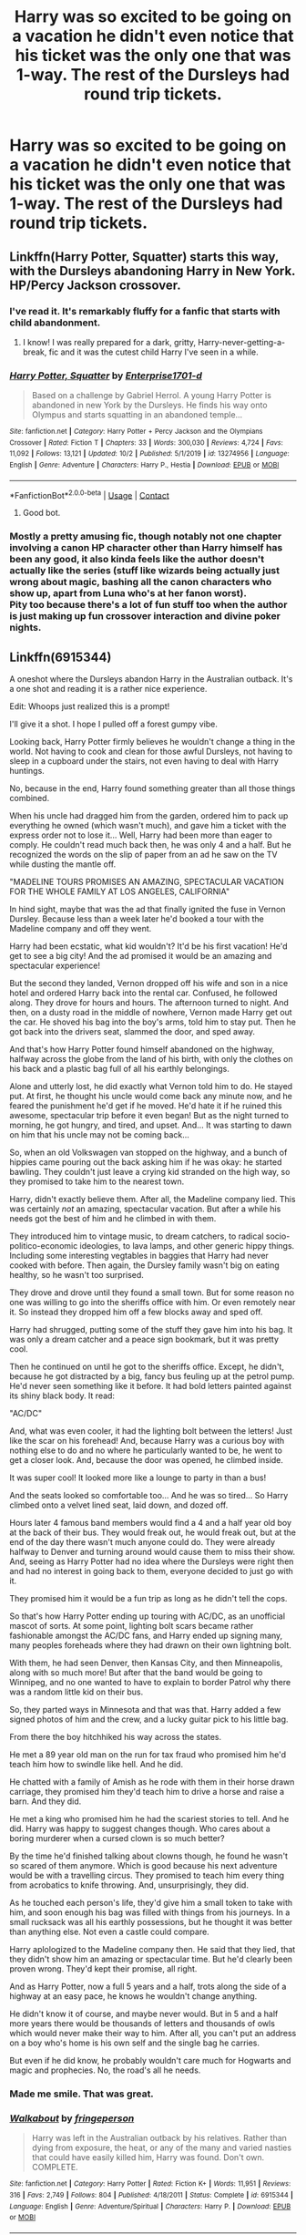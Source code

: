 #+TITLE: Harry was so excited to be going on a vacation he didn't even notice that his ticket was the only one that was 1-way. The rest of the Dursleys had round trip tickets.

* Harry was so excited to be going on a vacation he didn't even notice that his ticket was the only one that was 1-way. The rest of the Dursleys had round trip tickets.
:PROPERTIES:
:Author: Vercalos
:Score: 283
:DateUnix: 1603335023.0
:DateShort: 2020-Oct-22
:FlairText: Prompt
:END:

** Linkffn(Harry Potter, Squatter) starts this way, with the Dursleys abandoning Harry in New York. HP/Percy Jackson crossover.
:PROPERTIES:
:Author: rohan62442
:Score: 121
:DateUnix: 1603340992.0
:DateShort: 2020-Oct-22
:END:

*** I've read it. It's remarkably fluffy for a fanfic that starts with child abandonment.
:PROPERTIES:
:Author: Vercalos
:Score: 79
:DateUnix: 1603348096.0
:DateShort: 2020-Oct-22
:END:

**** I know! I was really prepared for a dark, gritty, Harry-never-getting-a-break, fic and it was the cutest child Harry I've seen in a while.
:PROPERTIES:
:Author: Miqdad_Suleman
:Score: 33
:DateUnix: 1603371938.0
:DateShort: 2020-Oct-22
:END:


*** [[https://www.fanfiction.net/s/13274956/1/][*/Harry Potter, Squatter/*]] by [[https://www.fanfiction.net/u/143877/Enterprise1701-d][/Enterprise1701-d/]]

#+begin_quote
  Based on a challenge by Gabriel Herrol. A young Harry Potter is abandoned in new York by the Dursleys. He finds his way onto Olympus and starts squatting in an abandoned temple...
#+end_quote

^{/Site/:} ^{fanfiction.net} ^{*|*} ^{/Category/:} ^{Harry} ^{Potter} ^{+} ^{Percy} ^{Jackson} ^{and} ^{the} ^{Olympians} ^{Crossover} ^{*|*} ^{/Rated/:} ^{Fiction} ^{T} ^{*|*} ^{/Chapters/:} ^{33} ^{*|*} ^{/Words/:} ^{300,030} ^{*|*} ^{/Reviews/:} ^{4,724} ^{*|*} ^{/Favs/:} ^{11,092} ^{*|*} ^{/Follows/:} ^{13,121} ^{*|*} ^{/Updated/:} ^{10/2} ^{*|*} ^{/Published/:} ^{5/1/2019} ^{*|*} ^{/id/:} ^{13274956} ^{*|*} ^{/Language/:} ^{English} ^{*|*} ^{/Genre/:} ^{Adventure} ^{*|*} ^{/Characters/:} ^{Harry} ^{P.,} ^{Hestia} ^{*|*} ^{/Download/:} ^{[[http://www.ff2ebook.com/old/ffn-bot/index.php?id=13274956&source=ff&filetype=epub][EPUB]]} ^{or} ^{[[http://www.ff2ebook.com/old/ffn-bot/index.php?id=13274956&source=ff&filetype=mobi][MOBI]]}

--------------

*FanfictionBot*^{2.0.0-beta} | [[https://github.com/FanfictionBot/reddit-ffn-bot/wiki/Usage][Usage]] | [[https://www.reddit.com/message/compose?to=tusing][Contact]]
:PROPERTIES:
:Author: FanfictionBot
:Score: 47
:DateUnix: 1603341018.0
:DateShort: 2020-Oct-22
:END:

**** Good bot.
:PROPERTIES:
:Author: Cauldr0n-Cake
:Score: 30
:DateUnix: 1603350663.0
:DateShort: 2020-Oct-22
:END:


*** Mostly a pretty amusing fic, though notably not one chapter involving a canon HP character other than Harry himself has been any good, it also kinda feels like the author doesn't actually like the series (stuff like wizards being actually just wrong about magic, bashing all the canon characters who show up, apart from Luna who's at her fanon worst).\\
Pity too because there's a lot of fun stuff too when the author is just making up fun crossover interaction and divine poker nights.
:PROPERTIES:
:Author: Electric999999
:Score: 0
:DateUnix: 1603416188.0
:DateShort: 2020-Oct-23
:END:


** Linkffn(6915344)

A oneshot where the Dursleys abandon Harry in the Australian outback. It's a one shot and reading it is a rather nice experience.

Edit: Whoops just realized this is a prompt!

I'll give it a shot. I hope I pulled off a forest gumpy vibe.

Looking back, Harry Potter firmly believes he wouldn't change a thing in the world. Not having to cook and clean for those awful Dursleys, not having to sleep in a cupboard under the stairs, not even having to deal with Harry huntings.

No, because in the end, Harry found something greater than all those things combined.

When his uncle had dragged him from the garden, ordered him to pack up everything he owned (which wasn't much), and gave him a ticket with the express order not to lose it... Well, Harry had been more than eager to comply. He couldn't read much back then, he was only 4 and a half. But he recognized the words on the slip of paper from an ad he saw on the TV while dusting the mantle off.

"MADELINE TOURS PROMISES AN AMAZING, SPECTACULAR VACATION FOR THE WHOLE FAMILY AT LOS ANGELES, CALIFORNIA"

In hind sight, maybe that was the ad that finally ignited the fuse in Vernon Dursley. Because less than a week later he'd booked a tour with the Madeline company and off they went.

Harry had been ecstatic, what kid wouldn't? It'd be his first vacation! He'd get to see a big city! And the ad promised it would be an amazing and spectacular experience!

But the second they landed, Vernon dropped off his wife and son in a nice hotel and ordered Harry back into the rental car. Confused, he followed along. They drove for hours and hours. The afternoon turned to night. And then, on a dusty road in the middle of nowhere, Vernon made Harry get out the car. He shoved his bag into the boy's arms, told him to stay put. Then he got back into the drivers seat, slammed the door, and sped away.

And that's how Harry Potter found himself abandoned on the highway, halfway across the globe from the land of his birth, with only the clothes on his back and a plastic bag full of all his earthly belongings.

Alone and utterly lost, he did exactly what Vernon told him to do. He stayed put. At first, he thought his uncle would come back any minute now, and he feared the punishment he'd get if he moved. He'd hate it if he ruined this awesome, spectacular trip before it even began! But as the night turned to morning, he got hungry, and tired, and upset. And... It was starting to dawn on him that his uncle may not be coming back...

So, when an old Volkswagen van stopped on the highway, and a bunch of hippies came pouring out the back asking him if he was okay: he started bawling. They couldn't just leave a crying kid stranded on the high way, so they promised to take him to the nearest town.

Harry, didn't exactly believe them. After all, the Madeline company lied. This was certainly /not/ an amazing, spectacular vacation. But after a while his needs got the best of him and he climbed in with them.

They introduced him to vintage music, to dream catchers, to radical socio-politico-economic ideologies, to lava lamps, and other generic hippy things. Including some interesting vegtables in baggies that Harry had never cooked with before. Then again, the Dursley family wasn't big on eating healthy, so he wasn't too surprised.

They drove and drove until they found a small town. But for some reason no one was willing to go into the sheriffs office with him. Or even remotely near it. So instead they dropped him off a few blocks away and sped off.

Harry had shrugged, putting some of the stuff they gave him into his bag. It was only a dream catcher and a peace sign bookmark, but it was pretty cool.

Then he continued on until he got to the sheriffs office. Except, he didn't, because he got distracted by a big, fancy bus feuling up at the petrol pump. He'd never seen something like it before. It had bold letters painted against its shiny black body. It read:

"AC/DC"

And, what was even cooler, it had the lighting bolt between the letters! Just like the scar on his forehead! And, because Harry was a curious boy with nothing else to do and no where he particularly wanted to be, he went to get a closer look. And, because the door was opened, he climbed inside.

It was super cool! It looked more like a lounge to party in than a bus!

And the seats looked so comfortable too... And he was so tired... So Harry climbed onto a velvet lined seat, laid down, and dozed off.

Hours later 4 famous band members would find a 4 and a half year old boy at the back of their bus. They would freak out, he would freak out, but at the end of the day there wasn't much anyone could do. They were already halfway to Denver and turning around would cause them to miss their show. And, seeing as Harry Potter had no idea where the Dursleys were right then and had no interest in going back to them, everyone decided to just go with it.

They promised him it would be a fun trip as long as he didn't tell the cops.

So that's how Harry Potter ending up touring with AC/DC, as an unofficial mascot of sorts. At some point, lighting bolt scars became rather fashionable amongst the AC/DC fans, and Harry ended up signing many, many peoples foreheads where they had drawn on their own lightning bolt.

With them, he had seen Denver, then Kansas City, and then Minneapolis, along with so much more! But after that the band would be going to Winnipeg, and no one wanted to have to explain to border Patrol why there was a random little kid on their bus.

So, they parted ways in Minnesota and that was that. Harry added a few signed photos of him and the crew, and a lucky guitar pick to his little bag.

From there the boy hitchhiked his way across the states.

He met a 89 year old man on the run for tax fraud who promised him he'd teach him how to swindle like hell. And he did.

He chatted with a family of Amish as he rode with them in their horse drawn carriage, they promised him they'd teach him to drive a horse and raise a barn. And they did.

He met a king who promised him he had the scariest stories to tell. And he did. Harry was happy to suggest changes though. Who cares about a boring murderer when a cursed clown is so much better?

By the time he'd finished talking about clowns though, he found he wasn't so scared of them anymore. Which is good because his next adventure would be with a travelling circus. They promised to teach him every thing from acrobatics to knife throwing. And, unsurprisingly, they did.

As he touched each person's life, they'd give him a small token to take with him, and soon enough his bag was filled with things from his journeys. In a small rucksack was all his earthly possessions, but he thought it was better than anything else. Not even a castle could compare.

Harry aplologized to the Madeline company then. He said that they lied, that they didn't show him an amazing or spectacular time. But he'd clearly been proven wrong. They'd kept their promise, all right.

And as Harry Potter, now a full 5 years and a half, trots along the side of a highway at an easy pace, he knows he wouldn't change anything.

He didn't know it of course, and maybe never would. But in 5 and a half more years there would be thousands of letters and thousands of owls which would never make their way to him. After all, you can't put an address on a boy who's home is his own self and the single bag he carries.

But even if he did know, he probably wouldn't care much for Hogwarts and magic and prophecies. No, the road's all he needs.
:PROPERTIES:
:Author: Comtesse_Kamilia
:Score: 115
:DateUnix: 1603351687.0
:DateShort: 2020-Oct-22
:END:

*** Made me smile. That was great.
:PROPERTIES:
:Author: Vercalos
:Score: 31
:DateUnix: 1603361498.0
:DateShort: 2020-Oct-22
:END:


*** [[https://www.fanfiction.net/s/6915344/1/][*/Walkabout/*]] by [[https://www.fanfiction.net/u/1424477/fringeperson][/fringeperson/]]

#+begin_quote
  Harry was left in the Australian outback by his relatives. Rather than dying from exposure, the heat, or any of the many and varied nasties that could have easily killed him, Harry was found. Don't own. COMPLETE.
#+end_quote

^{/Site/:} ^{fanfiction.net} ^{*|*} ^{/Category/:} ^{Harry} ^{Potter} ^{*|*} ^{/Rated/:} ^{Fiction} ^{K+} ^{*|*} ^{/Words/:} ^{11,951} ^{*|*} ^{/Reviews/:} ^{316} ^{*|*} ^{/Favs/:} ^{2,749} ^{*|*} ^{/Follows/:} ^{804} ^{*|*} ^{/Published/:} ^{4/18/2011} ^{*|*} ^{/Status/:} ^{Complete} ^{*|*} ^{/id/:} ^{6915344} ^{*|*} ^{/Language/:} ^{English} ^{*|*} ^{/Genre/:} ^{Adventure/Spiritual} ^{*|*} ^{/Characters/:} ^{Harry} ^{P.} ^{*|*} ^{/Download/:} ^{[[http://www.ff2ebook.com/old/ffn-bot/index.php?id=6915344&source=ff&filetype=epub][EPUB]]} ^{or} ^{[[http://www.ff2ebook.com/old/ffn-bot/index.php?id=6915344&source=ff&filetype=mobi][MOBI]]}

--------------

*FanfictionBot*^{2.0.0-beta} | [[https://github.com/FanfictionBot/reddit-ffn-bot/wiki/Usage][Usage]] | [[https://www.reddit.com/message/compose?to=tusing][Contact]]
:PROPERTIES:
:Author: FanfictionBot
:Score: 22
:DateUnix: 1603351707.0
:DateShort: 2020-Oct-22
:END:

**** Is this only the first year? No others?
:PROPERTIES:
:Author: berkeleyjake
:Score: 2
:DateUnix: 1603430649.0
:DateShort: 2020-Oct-23
:END:


*** On a side note, I've also read the linked story, but it's been quite a long time since I've read it.
:PROPERTIES:
:Author: Vercalos
:Score: 15
:DateUnix: 1603361886.0
:DateShort: 2020-Oct-22
:END:


*** the AC/DC logo has the "/" as a thunderbolt, i was hoping that would be a plot point. but good story.
:PROPERTIES:
:Author: FredeHols
:Score: 12
:DateUnix: 1603376593.0
:DateShort: 2020-Oct-22
:END:

**** Ah darn now I wish I made Harry the unofficial mascot

Edit: I have now made it minor plot point, thanks.
:PROPERTIES:
:Author: Comtesse_Kamilia
:Score: 3
:DateUnix: 1603395630.0
:DateShort: 2020-Oct-22
:END:

***** That is so adorable.
:PROPERTIES:
:Author: Vercalos
:Score: 2
:DateUnix: 1603399782.0
:DateShort: 2020-Oct-23
:END:


*** Are you going to post this on FFN or AO3?
:PROPERTIES:
:Author: dark-phoenix-lady
:Score: 8
:DateUnix: 1603378025.0
:DateShort: 2020-Oct-22
:END:


*** Okay but this is amazing
:PROPERTIES:
:Author: WickedCrystalRainbow
:Score: 3
:DateUnix: 1603382019.0
:DateShort: 2020-Oct-22
:END:


*** I love this so much! ~
:PROPERTIES:
:Author: lunalovelive
:Score: 2
:DateUnix: 1603388331.0
:DateShort: 2020-Oct-22
:END:


*** You nailed the "Forrest Gumpy" vibe dead on. Quite entertaining, thanks!
:PROPERTIES:
:Author: RMGir
:Score: 2
:DateUnix: 1603399612.0
:DateShort: 2020-Oct-23
:END:


*** Loved this! Why, yes, that is a hint for an expanded version!?!
:PROPERTIES:
:Author: narabitz
:Score: 2
:DateUnix: 1603410795.0
:DateShort: 2020-Oct-23
:END:


** /Queens, New York/

​

Harry felt fear. 

Vernon had dragged him to this abandoned alley; the only life coming from the rats scuttling here and there. It wasn't dark nor scary as it was still day and the alley he dragged him to wasn't quite narrow. Yet, somehow, Harry felt this squeezing feeling, this intense foreboding of something about to happen. 

He often was right with his inaccurate hunches.

“Stay here,” Vernon spat at the shaking boy. At that, Harry braced himself, wielding the tiny shred of courage he had left, to look directly at his eyes.

“What?” 

“Stay here”

Harry blinked, confused at the remark, “Why? Until when?”

Vernon said nothing and turned around. A horrible inkling treaded its way to Harry's mind and a voice whispered in its ear

/He's going to leave you alone/

“You're going to leave me aren't you?... But why?” Harry whispered. Despite their cruel nature and treatment to him, they still held his shelter and food. Without them, Harry wouldn't know what to do or where to go.

Vernon laughed. His eyes prickled with tears as if this was the funniest joke he has ever heard. For Harry, he felt slowly destroyed. They were going to abandon him, leave him here to rot. Just like Vernon, Harry's eyes started to prickle with tears but not for the same reason.

The more he laughed, the more Harry felt despair grow stronger within him. The alley no longer looked bland or normal, it's slowly going narrow. He couldn't breathe anymore. It was suddenly all so narrow, so tight. He wanted to run away, lash out, but that would mean death.

Despite being so young, he knew a lot already. He knew he would die with nothing to eat, nowhere to sleep. He knew he would be vulnerable, more so from here on because at least with the hurtful home he has with the Durselys, they gave him his cupboard which held warmth. His cupboard would never harm him. It was where he could be open and cry about the world.

From here on, there would be nothing and he was afraid. He had heard of those horror stories his classmates had told him, of evil men who stole children and kill them. 

Harry closed his eyes and let the tears flow down his cheek.

“You? Why would I want to keep a freak in my household! Listen here boy, the moment I saw you I hated you and wanted nothing to do with you, in fact, if you die right here I would be happy! Good riddance!” Vernon's voice boomed in the alley, making the hair on the whimpering boy rise.

And in one sudden turn, his mocking joy turned to absolute scorn. 

“You brought nothing but taint to my household”

Vernon raised his hand, about to hit the boy but as he was about to swing his palm, a woman's scream echoed through the alley. 

“/STOP! GETAWAY FROM HIM!/”

Harry's eyes flew up and there he saw her. A woman, whose face stricken in horror, running towards him, the bags she was carrying all sprawled across the floor. She immediately enveloped him in her hug and for once, despite being uncomfortable in an adult's arms, he felt hope.

A small hope that maybe she wouldn't hurt him. Right? 

Missus Abernathy, his preschool teacher, use to tell him of how superheroes, saviours, would never hurt anyone. She told him all these stories and fantasies that he so loved. He missed her dearly when she left. That was the second time Harry felt abandonment. 

This one, was a saviour /right/?

Footsteps were heard and Harry knew, with his inaccurate hunches, that Vernon has left.

⊱ ─────────────── ⊰

[continued below]
:PROPERTIES:
:Score: 19
:DateUnix: 1603384858.0
:DateShort: 2020-Oct-22
:END:

*** “Hey, got the key?” Harry grumbled. His day was awful, not only did he just receive a hefty load of homework to do but the new star wars lego set he was going to order got sold out.

“It's in the last pocket in my backpack,” Peter replied, turning around for Harry to get easier access to his bag.

Harry fished out the key and opened the door.

“Hey May,” both of them said in unison as they dropped their belongings in the table.

“How's school today?” 

“Okay,” Peter mumbled, stretching his back from the pain of his heavy backpack.

“And there's this crazy car outside---“ Harry continued but his words fell to nothing as both boys suddenly noticed a familiar stranger in their household. Right there, beside their aunt May, was Tony Stark, eating their Aunt May's date loaf on their couch.

The /Tony Stark./

"Mr Parker, Mr Potter,” The man smiled, his hand on the date loaf that's slightly burnt in the side.

Both boys stared at each other before trying to say something, which ended in Harry piping up something unintelligible “,Uhm..wha---what's are you... uhm”

“I-I, I'm Peter, and this is my brother Harry,” Peter continued, gesturing to himself and his still gobsmacked brother.

“Tony”

Harry, trying to salvage his busted dignity, lightly coughed and straightened his back to look composed, “What... err.. what are you doing here?”

Tony smiled, his eyes amused at the two flustered boys especially in their pitiful attempts at hiding it “, About time we met, you both got my emails right?”

“Yeah...?” Harry said unsurely, of which Peter hit him subtly with his elbow. He glared at his brother.

“Yeah, yeah, Harry meant yeah, regarding the---?”

“You both never told me about the grant,” Aunt May piped in. Her genuine smile easing the stutters in their words, and the nervousness in their hearts.

“About the grant”

“The September Foundation,” Tony supplied.

“Right”

“Remember when you both applied?”

Peter looked at Harry who spoke up for both of them, “Yeah?”

“I approved, so now we're in business”

Aunt May suddenly gasped, her eyes excited as she narrowed her eyes playfully at his two boys, her finger pointing at them mockingly “, But you never told me anything, what's up with that? Are my two mischievous boys now keeping secrets from me?”

“Well...Well we just knew how much you love surprises so Harry and I---uh...“

“So we thought we would let you know... the--- anyway what did we apply for?” Harry asked, his face looking unsure at

Mr Stark. 

“That's what we're here to hash out”

⊱ ─────────────── ⊰

Tony closed the door behind them, “As for walnut date loaves go, that wasn't so bad” He surveyed the room, each glance looking inquisitively at everything. From the blue bunk beds littered with homework, to the messy rectangular study table with the various wires, and the dated computer sitting in the middle of it.

“Ah! What do we have here, retro-tech huh? Thrift store? Salvation Army?” 

“Oh, ah the garbage---“

“You're both dumpster divers”

“Yeah, we are...,” Peter tried to continue but suddenly felt helpless, he looked towards Harry to continue the discussion.

“Uhm, we uh...we definitely did not apply for your grant---“

“Nah uh, me first,” Tony interrupted, “Quick questions of the rhetorical variety”

Tony fished out his phone, raised it, and; without even looking at the screen, pressed a button that immediately displayed a small hologram of an image---no, a paused video of Peter and Harry in their respective hand-tailored suits.

In another tap, the video played and zoomed into the scene of Peter swinging around the building.

“That's you isn't it?” Tony remarked, his eyes staring at the nervous boy, clearly enjoying his subtle attempts at denying it.

“No, no, what---er..what do, what do you mean?”

Tony smirked and looked again at the hologram. It was now zoomed in to Harry subtly waving his hand to move a detached car door that was being hurled at Peter's way.

“And, I suppose that's you”

Harry gulped, his eyes betraying his agitation, “Of course not, I can't, I can't do that, that's a err.. clearly a, just a look-a-like of me, which is--- is which yes, impressive because doppelgängers are rare, kinda rare? rare? yes”

The hologram zoomed out to see Peter grabbing Harry and lifting him up away to the building. Afterwards, Harry grabbed a random abandoned jacked in the ground and sent it hurling through their enemies, wrapping around their faces with only a mere wave of his hand.

The attempt at denial continued for a few minutes before Tony found a small secret hatch at the ceiling that exposed both of their poorly made suits. And at speeds Harry only saw when they were fighting crime together, Peter immediately lunged to their suits before hiding it behind his back. He crossed his arms in an attempt to look as if nothing happened at all.

Tony backed up his steps to get a good look at the both of them before looking straight at Peter, “So you're the spiderling,” and then to Harry, “And the wizardling or is it the magic boy?”

Harry and Peter stared at each other.

For some reason, Harry's inaccurate hunches were telling him that something was about to change. Meanwhile, Peter's spider senses mirrored the same feeling.
:PROPERTIES:
:Score: 30
:DateUnix: 1603384893.0
:DateShort: 2020-Oct-22
:END:

**** Very enjoyable. Just another 200k words and pop it on fanfiction please and thank you
:PROPERTIES:
:Author: glp1992
:Score: 12
:DateUnix: 1603388910.0
:DateShort: 2020-Oct-22
:END:


**** Oh God yes.
:PROPERTIES:
:Author: ABZB
:Score: 10
:DateUnix: 1603385165.0
:DateShort: 2020-Oct-22
:END:


**** There is a fic where the Dursleys take Harry to New York for a business trip. While touring Stark labs an explosion happens. The Dursleys die but Harry is save by accidentally creating a magic shield. Tony adopts Harry.... I remember it being a good fic.
:PROPERTIES:
:Author: nounusednames
:Score: 4
:DateUnix: 1603398558.0
:DateShort: 2020-Oct-22
:END:

***** Please tell me you have a link. Sounds amazing.
:PROPERTIES:
:Author: Arellan
:Score: 3
:DateUnix: 1603413752.0
:DateShort: 2020-Oct-23
:END:

****** Following for the link.
:PROPERTIES:
:Author: woman_who_dreams
:Score: 3
:DateUnix: 1603415189.0
:DateShort: 2020-Oct-23
:END:

******* Replied to comment with the link
:PROPERTIES:
:Author: Vercalos
:Score: 4
:DateUnix: 1603422010.0
:DateShort: 2020-Oct-23
:END:


****** Replied to comment with the link
:PROPERTIES:
:Author: Vercalos
:Score: 3
:DateUnix: 1603421995.0
:DateShort: 2020-Oct-23
:END:


***** It's incomplete, but called [[https://www.fanfiction.net/s/3933832/1/Harry-Potter-and-the-Invincible-TechnoMage][/Harry Potter and the Invincible TechnoMage/]]. The author's still active, but the fanfic hasn't been updated since 2018.
:PROPERTIES:
:Author: Vercalos
:Score: 3
:DateUnix: 1603421976.0
:DateShort: 2020-Oct-23
:END:


**** I loved this. I'm now searching for other stories you've written ( please tell me there are some)
:PROPERTIES:
:Author: jacdot
:Score: 2
:DateUnix: 1603434403.0
:DateShort: 2020-Oct-23
:END:

***** Nooooo I can't find any
:PROPERTIES:
:Author: jacdot
:Score: 2
:DateUnix: 1603434604.0
:DateShort: 2020-Oct-23
:END:


** Or he knew and was thrilled by it.
:PROPERTIES:
:Author: SugondeseAmbassador
:Score: 17
:DateUnix: 1603350648.0
:DateShort: 2020-Oct-22
:END:


** Now I'm sad reading this prompt. Poor Harry :(
:PROPERTIES:
:Author: Sonia341
:Score: 37
:DateUnix: 1603339581.0
:DateShort: 2020-Oct-22
:END:

*** It happens before the start of third year

Harry is wandering arround in eygpt lost when he smacks into bill weasley.

a few days later the rest of the weasleys show up for the vacation

and harry while initially sad is completely delighted that he gets to hang out with his best friend
:PROPERTIES:
:Author: CommanderL3
:Score: 84
:DateUnix: 1603350964.0
:DateShort: 2020-Oct-22
:END:

**** Thanks I needed this comment
:PROPERTIES:
:Author: wyanmai
:Score: 20
:DateUnix: 1603352964.0
:DateShort: 2020-Oct-22
:END:

***** Ron and Harry bond more in this timeline.
:PROPERTIES:
:Author: CommanderL3
:Score: 24
:DateUnix: 1603353033.0
:DateShort: 2020-Oct-22
:END:

****** I want this. Are you going to write it?
:PROPERTIES:
:Score: 10
:DateUnix: 1603355428.0
:DateShort: 2020-Oct-22
:END:

******* no.

you can
:PROPERTIES:
:Author: CommanderL3
:Score: 2
:DateUnix: 1603373001.0
:DateShort: 2020-Oct-22
:END:


**** Harry & Ron getting into Chip ‘n' Dale situations with Percy.
:PROPERTIES:
:Author: Juliett_Alpha
:Score: 7
:DateUnix: 1603379217.0
:DateShort: 2020-Oct-22
:END:


** linkffn([[https://www.fanfiction.net/s/13359087/1/Harry-Potter-in-the-City-of-Angels]])

And linkffn([[https://www.fanfiction.net/s/13401887/1/The-Devil-as-a-Father]])

Both are heart-warming stories (after a bit). The first is short and kind of perfect. Both are crossovers with the TV show Lucifer.
:PROPERTIES:
:Author: nescienceescape
:Score: 26
:DateUnix: 1603345997.0
:DateShort: 2020-Oct-22
:END:

*** I did not know I needed a lucifer crossover and now you've given us two!
:PROPERTIES:
:Author: littlebluepengins
:Score: 15
:DateUnix: 1603356451.0
:DateShort: 2020-Oct-22
:END:

**** I was surprised myself to find this crossover. Happy to share :)
:PROPERTIES:
:Author: nescienceescape
:Score: 6
:DateUnix: 1603386631.0
:DateShort: 2020-Oct-22
:END:


*** [[https://www.fanfiction.net/s/13359087/1/][*/Harry Potter in the City of Angels/*]] by [[https://www.fanfiction.net/u/6872861/BrilliantLady][/BrilliantLady/]]

#+begin_quote
  Maze knew there was something different about the bone-thin child in rags she'd seen rummaging through a trash can for food. She was going to find him and figure this out. He shouldn't be any harder to track down than a rogue demon after all, his appearance was quite distinctive. Scruffy black hair, round glasses, and a lightning-bolt scar on his forehead. Rescue!fic, complete.
#+end_quote

^{/Site/:} ^{fanfiction.net} ^{*|*} ^{/Category/:} ^{Harry} ^{Potter} ^{+} ^{Lucifer} ^{Crossover} ^{*|*} ^{/Rated/:} ^{Fiction} ^{T} ^{*|*} ^{/Chapters/:} ^{5} ^{*|*} ^{/Words/:} ^{22,361} ^{*|*} ^{/Reviews/:} ^{310} ^{*|*} ^{/Favs/:} ^{1,463} ^{*|*} ^{/Follows/:} ^{1,382} ^{*|*} ^{/Updated/:} ^{8/29/2019} ^{*|*} ^{/Published/:} ^{8/8/2019} ^{*|*} ^{/Status/:} ^{Complete} ^{*|*} ^{/id/:} ^{13359087} ^{*|*} ^{/Language/:} ^{English} ^{*|*} ^{/Genre/:} ^{Supernatural/Family} ^{*|*} ^{/Characters/:} ^{Harry} ^{P.,} ^{Lucifer} ^{M.,} ^{Maze,} ^{Trixie} ^{*|*} ^{/Download/:} ^{[[http://www.ff2ebook.com/old/ffn-bot/index.php?id=13359087&source=ff&filetype=epub][EPUB]]} ^{or} ^{[[http://www.ff2ebook.com/old/ffn-bot/index.php?id=13359087&source=ff&filetype=mobi][MOBI]]}

--------------

[[https://www.fanfiction.net/s/13401887/1/][*/The Devil as a Father/*]] by [[https://www.fanfiction.net/u/2205331/mackiechandler][/mackiechandler/]]

#+begin_quote
  Inspired by Brilliant Lady's Story. What would happen if Lucifer Morningstar found an abandoned Harry Potter in L.A. and adopted him?
#+end_quote

^{/Site/:} ^{fanfiction.net} ^{*|*} ^{/Category/:} ^{Harry} ^{Potter} ^{+} ^{Lucifer} ^{Crossover} ^{*|*} ^{/Rated/:} ^{Fiction} ^{K+} ^{*|*} ^{/Chapters/:} ^{42} ^{*|*} ^{/Words/:} ^{137,345} ^{*|*} ^{/Reviews/:} ^{174} ^{*|*} ^{/Favs/:} ^{788} ^{*|*} ^{/Follows/:} ^{836} ^{*|*} ^{/Updated/:} ^{8/31} ^{*|*} ^{/Published/:} ^{10/3/2019} ^{*|*} ^{/id/:} ^{13401887} ^{*|*} ^{/Language/:} ^{English} ^{*|*} ^{/Characters/:} ^{Lucifer} ^{M.} ^{*|*} ^{/Download/:} ^{[[http://www.ff2ebook.com/old/ffn-bot/index.php?id=13401887&source=ff&filetype=epub][EPUB]]} ^{or} ^{[[http://www.ff2ebook.com/old/ffn-bot/index.php?id=13401887&source=ff&filetype=mobi][MOBI]]}

--------------

*FanfictionBot*^{2.0.0-beta} | [[https://github.com/FanfictionBot/reddit-ffn-bot/wiki/Usage][Usage]] | [[https://www.reddit.com/message/compose?to=tusing][Contact]]
:PROPERTIES:
:Author: FanfictionBot
:Score: 9
:DateUnix: 1603346034.0
:DateShort: 2020-Oct-22
:END:


** Personally I'd love a story where Harry is left somewhere in France and discovered by the Delacours... or the Veela coven. Fleur (and Gabrielle) - or her parents - may come upon him while out walking, or Harry finds their house.

Or what Vernon think is somewhere without anything for miles, is really the hidden-from-muggles estate of the Delacourts or the mountains(?) of Appoline's Veela Coven.
:PROPERTIES:
:Author: koppe74
:Score: 4
:DateUnix: 1603412291.0
:DateShort: 2020-Oct-23
:END:


** I don't remember the name of it, but I remember a VERY dark fic on ao3 where the Dursleys sent Harry on a plane that ended up being hijacked and Harry ended up in a concentration camp.
:PROPERTIES:
:Author: DudeIJustWannaWrite
:Score: 3
:DateUnix: 1603397963.0
:DateShort: 2020-Oct-22
:END:

*** ok, I found it. its linkao3([[https://www.archiveofourown.org/works/3388898]])

again, its rather dark.
:PROPERTIES:
:Author: DudeIJustWannaWrite
:Score: 1
:DateUnix: 1604881102.0
:DateShort: 2020-Nov-09
:END:


** Nooooo! :( That's so awful. :( :(
:PROPERTIES:
:Score: 5
:DateUnix: 1603363567.0
:DateShort: 2020-Oct-22
:END:

*** It is sad, but you could make a really happy story out of it. I mean, sure, Harry would be pretty torn up at first, but he'd probably be happier living with anyone else, or even alone (like in [[/u/Comtesse_Kamilia][u/Comtesse_Kamilia]]'s reply to the prompt).
:PROPERTIES:
:Author: Miqdad_Suleman
:Score: 6
:DateUnix: 1603372594.0
:DateShort: 2020-Oct-22
:END:


** I know I read one where the Dursleys leave Harry at a British campsite. With a little luck, some trial and error, plus magic kicking in, he learns to fend for himself and does a great job of it. But he decides he is a wood elf, related to house elves (after all, the Dursleys had made him work like one), which leads to interesting times when the Hogwarts crew catches up with him.
:PROPERTIES:
:Author: amethyst_lover
:Score: 4
:DateUnix: 1603393623.0
:DateShort: 2020-Oct-22
:END:

*** You're referring to [[https://www.fanfiction.net/s/8197451/1/Fantastic-Elves-and-Where-to-Find-Them][/Fantastic Elves and Where to Find Them/]] by [[https://www.fanfiction.net/u/651163/evansentranced][evansentranced]], I think.
:PROPERTIES:
:Author: Vercalos
:Score: 6
:DateUnix: 1603394046.0
:DateShort: 2020-Oct-22
:END:

**** That's the one! Been a while since I read it.
:PROPERTIES:
:Author: amethyst_lover
:Score: 2
:DateUnix: 1603408903.0
:DateShort: 2020-Oct-23
:END:
